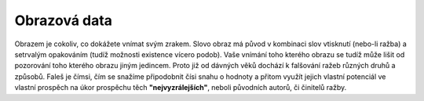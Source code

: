 Obrazová data
=============

Obrazem je cokoliv, co dokážete vnímat svým zrakem. Slovo obraz má původ v kombinaci slov vtisknutí (nebo-li ražba) a setrvalým opakováním (tudíž možnosti existence vícero podob). Vaše vnímání toho kterého obrazu se tudíž může lišit od pozorování toho kterého obrazu jiným jedincem. Proto již od dávných věků dochází k falšování ražeb různých druhů a způsobů. Faleš je čímsi, čím se snažíme připodobnit čísi snahu o hodnoty a přitom využít jejich vlastní potenciál ve vlastní prospěch na úkor prospěchu těch **"nejvyzrálejších"**, neboli původních autorů, či činitelů ražby.